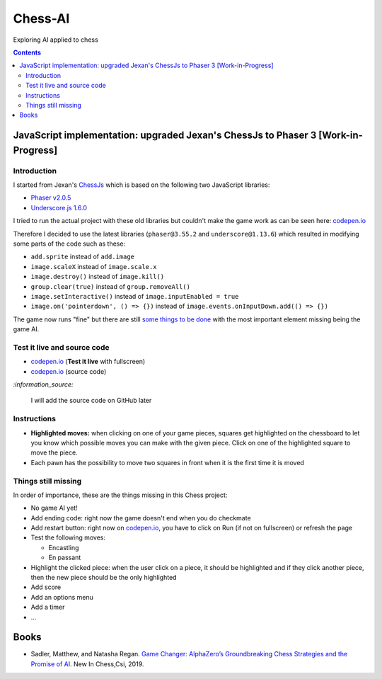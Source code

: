 ========
Chess-AI
========
Exploring AI applied to chess

.. contents:: **Contents**
   :depth: 5
   :local:
   :backlinks: top

JavaScript implementation: upgraded Jexan's ChessJs to Phaser 3 [Work-in-Progress]
==================================================================================
.. raw:: html

   <div align="center">
    <a href="https://codepen.io/raul23/full/xxaWEzy" target="_blank">
      <img src="./images/chess_fullscreen.png">
    </a>
    <p align="center">Work-in-Progress: no game AI implemented yet!</p>
  </div>

Introduction
------------
I started from Jexan's `ChessJs <https://github.com/Jexan/ChessJs>`_ which is 
based on the following two JavaScript libraries:

- `Phaser v2.0.5 <https://github.com/Jexan/ChessJs/blob/master/lib/phaser.min.js>`_
- `Underscore.js 1.6.0 <https://github.com/Jexan/ChessJs/blob/master/lib/underscore-min.js>`_

I tried to run the actual project with these old libraries but couldn't make the game work
as can be seen here: `codepen.io <https://codepen.io/raul23/pen/NWLYZOm>`_

Therefore I decided to use the latest libraries (``phaser@3.55.2`` and ``underscore@1.13.6``) which resulted
in modifying some parts of the code such as these:

- ``add.sprite`` instead of ``add.image``
- ``image.scaleX`` instead of ``image.scale.x``
- ``image.destroy()`` instead of ``image.kill()``
- ``group.clear(true)`` instead of ``group.removeAll()``
- ``image.setInteractive()`` instead of ``image.inputEnabled = true``
- ``image.on('pointerdown', () => {})`` instead of ``image.events.onInputDown.add(() => {})``

The game now runs "fine" but there are still `some things to be done <#things-still-missing>`_ with the most important element missing
being the game AI.

Test it live and source code
----------------------------
- `codepen.io <https://codepen.io/raul23/full/xxaWEzy>`_ (**Test it live** with fullscreen)
- `codepen.io <https://codepen.io/raul23/pen/xxaWEzy>`_ (source code)

`:information_source:`

 I will add the source code on GitHub later

Instructions
------------
- **Highlighted moves:** when clicking on one of your game pieces, squares get highlighted on the chessboard to let
  you know which possible moves you can make with the given piece. Click on one of the highlighted square to move the piece.
  
  .. raw:: html

      <div align="center">
       <a href="https://codepen.io/raul23/full/xxaWEzy" target="_blank">
         <img src="./images/chess_highlighted.png">
       </a>
       <p align="center">Highlighted moves for the black bishop</p>
     </div>
- Each pawn has the possibility to move two squares in front when it is the first time it is moved

  .. raw:: html

      <div align="center">
       <a href="https://codepen.io/raul23/full/xxaWEzy" target="_blank">
         <img src="./images/chess_pawn_two_squares.png">
       </a>
     </div>

Things still missing
--------------------
In order of importance, these are the things missing in this Chess project:

- No game AI yet!
- Add ending code: right now the game doesn't end when you do checkmate
- Add restart button: right now on `codepen.io <https://codepen.io/raul23/pen/xxaWEzy>`_, you 
  have to click on Run (if not on fullscreen) or refresh the page
- Test the following moves:

  - Encastling
  - En passant
- Highlight the clicked piece: when the user click on a piece, it should be highlighted and if they click another piece, then
  the new piece should be the only highlighted
- Add score
- Add an options menu
- Add a timer
- ...

Books
=====
- Sadler, Matthew, and Natasha Regan. `Game Changer: AlphaZero’s Groundbreaking Chess Strategies and the Promise of AI 
  <https://www.amazon.com/Game-Changer-AlphaZeros-Groundbreaking-Strategies/dp/9056918184>`_. New In Chess,Csi, 2019.
